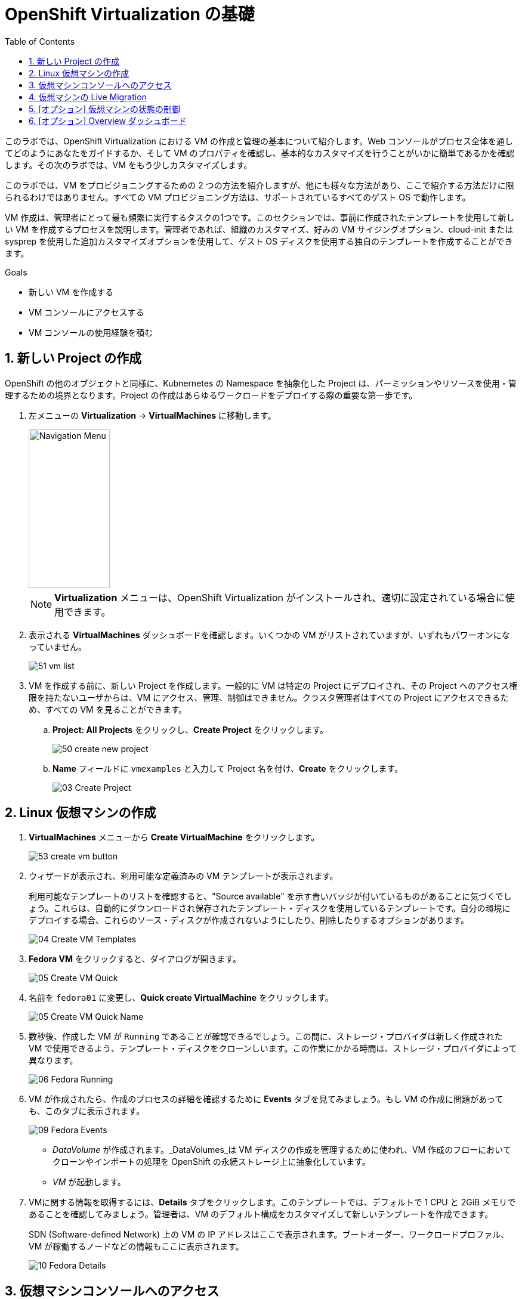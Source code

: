:scrollbar:
:toc2:
:numbered:

= OpenShift Virtualization の基礎

このラボでは、OpenShift Virtualization における VM の作成と管理の基本について紹介します。Web コンソールがプロセス全体を通してどのようにあなたをガイドするか、そして VM のプロパティを確認し、基本的なカスタマイズを行うことがいかに簡単であるかを確認します。その次のラボでは、VM をもう少しカスタマイズします。

このラボでは、VM をプロビジョニングするための 2 つの方法を紹介しますが、他にも様々な方法があり、ここで紹介する方法だけに限られるわけではありません。すべての VM プロビジョニング方法は、サポートされているすべてのゲスト OS で動作します。

VM 作成は、管理者にとって最も頻繁に実行するタスクの1つです。このセクションでは、事前に作成されたテンプレートを使用して新しい VM を作成するプロセスを説明します。管理者であれば、組織のカスタマイズ、好みの VM サイジングオプション、cloud-init または sysprep を使用した追加カスタマイズオプションを使用して、ゲスト OS ディスクを使用する独自のテンプレートを作成することができます。

.Goals
* 新しい VM を作成する
* VM コンソールにアクセスする
* VM コンソールの使用経験を積む

== 新しい Project の作成

OpenShift の他のオブジェクトと同様に、Kubnernetes の Namespace を抽象化した Project は、パーミッションやリソースを使用・管理するための境界となります。Project の作成はあらゆるワークロードをデプロイする際の重要な第一歩です。

. 左メニューの *Virtualization* -> *VirtualMachines* に移動します。
+
image::images/Create_VM_PVC/01_Left_Menu.png[Navigation Menu,136,266]
+
[NOTE]
====
*Virtualization* メニューは、OpenShift Virtualization がインストールされ、適切に設定されている場合に使用できます。
====

. 表示される *VirtualMachines* ダッシュボードを確認します。いくつかの VM がリストされていますが、いずれもパワーオンになっていません。
+
image::images/Create_VM_PVC/51_vm_list.png[]

. VM を作成する前に、新しい Project を作成します。一般的に VM は特定の Project にデプロイされ、その Project へのアクセス権限を持たないユーザからは、VM にアクセス、管理、制御はできません。クラスタ管理者はすべての Project にアクセスできるため、すべての VM を見ることができます。
+
.. *Project: All Projects* をクリックし、*Create Project* をクリックします。
+
image::images/Create_VM_PVC/50_create_new_project.png[]
.. *Name* フィールドに `vmexamples` と入力して Project 名を付け、*Create* をクリックします。
+
image::images/Create_VM_PVC/03_Create_Project.png[]

== Linux 仮想マシンの作成
. *VirtualMachines* メニューから *Create VirtualMachine* をクリックします。
+
image::images/Create_VM_PVC/53_create_vm_button.png[]
. ウィザードが表示され、利用可能な定義済みの VM テンプレートが表示されます。
+
利用可能なテンプレートのリストを確認すると、"Source available" を示す青いバッジが付いているものがあることに気づくでしょう。これらは、自動的にダウンロードされ保存されたテンプレート・ディスクを使用しているテンプレートです。自分の環境にデプロイする場合、これらのソース・ディスクが作成されないようにしたり、削除したりするオプションがあります。
+
image::images/Create_VM_PVC/04_Create_VM_Templates.png[]
. *Fedora VM* をクリックすると、ダイアログが開きます。
+
image::images/Create_VM_PVC/05_Create_VM_Quick.png[]
. 名前を `fedora01` に変更し、*Quick create VirtualMachine* をクリックします。
+
image::images/Create_VM_PVC/05_Create_VM_Quick_Name.png[]
+
. 数秒後、作成した VM が `Running` であることが確認できるでしょう。この間に、ストレージ・プロバイダは新しく作成された VM で使用できるよう、テンプレート・ディスクをクローンしいます。この作業にかかる時間は、ストレージ・プロバイダによって異なります。
+
image::images/Create_VM_PVC/06_Fedora_Running.png[]

. VM が作成されたら、作成のプロセスの詳細を確認するために *Events* タブを見てみましょう。もし VM の作成に問題があっても、このタブに表示されます。
+
image::images/Create_VM_PVC/09_Fedora_Events.png[]
+
* _DataVolume_ が作成されます。_DataVolumes_は VM ディスクの作成を管理するために使われ、VM 作成のフローにおいてクローンやインポートの処理を OpenShift の永続ストレージ上に抽象化しています。
* _VM_ が起動します。
. VMに関する情報を取得するには、*Details* タブをクリックします。このテンプレートでは、デフォルトで 1 CPU と 2GiB メモリであることを確認してみましょう。管理者は、VM のデフォルト構成をカスタマイズして新しいテンプレートを作成できます。
+
SDN (Software-defined Network) 上の VM の IP アドレスはここで表示されます。ブートオーダー、ワークロードプロファル、VM が稼働するノードなどの情報もここに表示されます。
+
image::images/Create_VM_PVC/10_Fedora_Details.png[]

== 仮想マシンコンソールへのアクセス

. VM のコンソールにアクセスするには、*Console* タブをクリックします。
+
image::images/Create_VM_PVC/13_Fedora_Console.png[]

. `fedora` ユーザ用に生成されたパスワードを見るには、*Guest login credentials* をクリックします。 これはテンプレートで cloud-init を使ってパスワードをカスタマイズする場合に表示されます。
+
image::images/Create_VM_PVC/14_Fedora_Console_Show_Password.png[]

. `fedora` ユーザーと表示されたパスワードを使用して VM にログインします。
+
[IMPORTANT]
パスワードをコピーした後、`Paste` をクリックして貼り付けることができます。
+
[IMPORTANT]
もし `Paste` 機能が動作しない場合は、コンソール入力が US キーマップを使用していることを確認してください。ちょっとしたコツとしては、ログイン時にパスワードを書き込んで、適切な文字（特に `-` 文字が正しいこと）を書き込んでいることを確認することです。

. ログインしたら、`ip a` コマンドを実行してインターフェースと IP アドレスを表示します。
+
image::images/Create_VM_PVC/15_Fedora_Network.png[]
+
このネットワークアダプタは SDN に接続されているので、割り当てられた IP アドレスは _KVM hypervisor_ によって使われる内部 IP アドレスであり、外部からアクセス可能な IP ではありません。この内部 IP は、VM が異なるノードに Live Migrationさ、外部 IP が変更されたとしても、変わりません。

. `lsblk` を実行してディスクのリストと容量、空き領域を表示します。
+
image::images/Create_VM_PVC/16_Fedora_Disk.png[]
+
* `/dev/vda` は VM の作成時に作成されたディスクで、作成時に指定されたサイズです。
* `/dev/vdb` は `cloud-init` に必要なデータ (例えば、`fedora` ユーザーのパスワードを設定するため) に使用されるものです。このディスクは VM の作成後に取り外すことができます。

. `nproc` コマンドと `free -m` コマンドを使用して、VM に関連付けられた CPU の数とメモリの量を調べ、作成時に指定した `flavor` と一致することを確認します。
+
image::images/Create_VM_PVC/17_Fedora_CPU_Memory.png[]

. ゲストのカスタマイズを確認するには、`cloud-init` ディスクをマウントします。
+
image::images/Create_VM_PVC/21_Fedora01_Cloud_Init.png[]

. このインスタンスはゲストエージェントを実行しています。ゲストエージェントは、スナップショット時のディスク静止 (quiescing) などのタスクを連携するだけでなく、ゲスト OS に関する情報をハイパーバイザーに提示しています。
+
image::images/Create_VM_PVC/19_Fedora_Agent.png[]

. *Overview* タブをクリックすると、ディスク使用率などゲスト VM から取得した情報が表示され、リソースの使用率情報も表示されます。
+
image::images/Create_VM_PVC/19_Fedora_Agent_Details.png[]
+
* ホスト名
* OS バージョンとタイムゾーン
* アクティブユーザ
* 使用率 : CPU, メモリ, ストレージ, ネットワーク

. *Metrics* タブに移動すると、時間範囲を指定できるなど、使用状況に関する詳細な情報を得ることができます。
+
image::images/Create_VM_PVC/19_Fedora_Metrics.png[]



== 仮想マシンの Live Migration

このセクションでは、VM をシャットダウンせずに別のノードへ移行します。Live Migration には `ReadWriteMany` (RWX) ストレージが必要で、VM のディスクを移行元と移行先の両方のノードで同時にマウントできるようにします。OpenShift Virtualization は、他の仮想化ソリューションとは異なり、全てのクラスタメンバーが常時アクセス可能なモノリシックなデータストアは使いません。各 VM ディスクは個々のボリュームに格納され、必要なときに必要なノードにのみマウントされるようになっています。

. *Details* タブに移動し、VM が稼働している Worker ノードを確認します。
+
image::images/Pods_Migration/17_VM_Info_Node.png[]

. *Actions* メニューから、*Migrate* をクリックします。
+
image::images/Pods_Migration/19_VM_Dialog_Migrate.png[]

. 数秒後、VM のステータスが `Migrating` に変わります。数秒後にまた `Running` に変わりますが、別のノードで稼働しています。すなわち、VM は正常に Live Mgration されました。
+
image::images/Pods_Migration/21_Migrated.png[]

== [オプション] 仮想マシンの状態の制御

VM へのアクセス権限を持つユーザーは、Web コンソールから VM を停止、起動、再起動、一時停止、および一時停止解除といった制御ができます。

. 左メニューで *Virtualization* -> *VirtualMachines* に戻ります。

. リストから _Virtual Machine_ `fedora02` を選択します。

. *Actions* メニューをクリックし、利用可能なオプションを表示します。
+
image::images/Pods_Migration/30_VM_Actions_List.png[]
+
.. *Stop*: VM をグレイスフルにシャットダウンします。
.. *Restart*: VM を再起動するシグナルを OS に送信します。
.. *Pause*: ハイパーバイザのレベルで、VM が使っているメモリは保ったまま VM プロセスを一時停止します。

. *Stop* をクリックして、VM が `Stopped` になるまで待ちます。
+
image::images/Pods_Migration/31_VM_Stopped.png[]
. *Actions* メニューを見ると、*Start* が表示され、*Restart* と *Pause* はグレーアウトされていることがわかります。
+
image::images/Pods_Migration/32_VM_Actions_List_Stopped.png[]

. *Start* をクリックし、`Running` になるまで待ちます。

. *Actions* メニューで *Pause* をクリックします。VM のステータスが `Paused` に変わります。
+
image::images/Pods_Migration/33_VM_Actions_Paused.png[]

. *Actions* メニューで *Unpause* をクリックし、VM の一時停止を解除します。


== [オプション] Overview ダッシュボード

Overview ダッシュボードは、OpenShift Virtualization と VM の健全性に関するステータス情報と共に、使用されている VM とリソースのクラスタレベルのビューを提供します。これは、OpenShift Virtualization で起こっていることをいち早く把握する必要のある管理者にとって便利です。

. 左メニューから *Virtualization* -> *Overview* をクリックします。
+
image::images/Create_VM_PVC/create_overview_413.png[]
+
この Overview は、OpenShift Virtualization 管理者にクラスタ内の VM のグローバルな概要を提供します。一般ユーザーは、自分の Project 内の VM だけを見ることができます。
+
[NOTE]
====
`Getting started resources` パネルにある、"View all quick starts" リンクをクリックすると、VM の作成方法やカスタムブートソースのアップロード方法など、多くのガイド付きウォークスルーを提供する Quick Starts を含む、OpenShift Virtualization に関するより多くの情報にアクセスできます。
image::images/Create_VM_PVC/create_quickstarts413.png[]
====

. トップコンシューマのレビュー
+
クラスタ内の仮想化リソースの詳細を表示するには、上部のタブを使用します。たとえば、"Top consumers" タブには、CPU、メモリ、ストレージなど、さまざまなリソースの "トップ・コンシューマ" である VM が表示されます。新しく作成されたクラスタにはコンシューマが存在しないため、最初はほとんど表示されないことに注意してください。また、"View virtualization dashboard" リンクをクリックして、メトリクスをさらに深く掘り下げることもできます。KubeVirt Metrics Dashboard が表示され、より多くのデータとグラフが表示されます。
+
image::images/Create_VM_PVC/create_overview_consumers413.png[]
